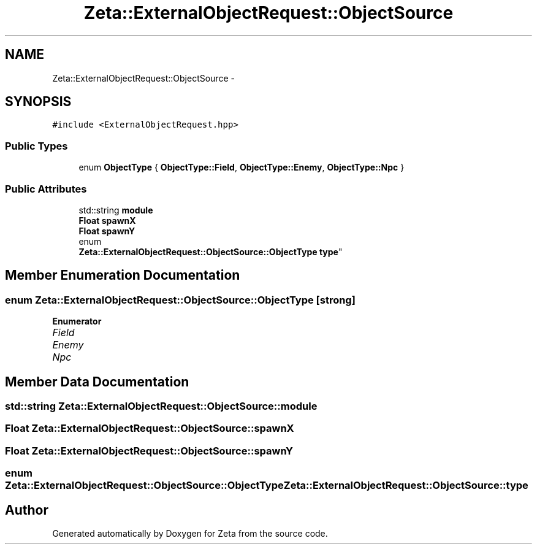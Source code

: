 .TH "Zeta::ExternalObjectRequest::ObjectSource" 3 "Wed Feb 10 2016" "Zeta" \" -*- nroff -*-
.ad l
.nh
.SH NAME
Zeta::ExternalObjectRequest::ObjectSource \- 
.SH SYNOPSIS
.br
.PP
.PP
\fC#include <ExternalObjectRequest\&.hpp>\fP
.SS "Public Types"

.in +1c
.ti -1c
.RI "enum \fBObjectType\fP { \fBObjectType::Field\fP, \fBObjectType::Enemy\fP, \fBObjectType::Npc\fP }"
.br
.in -1c
.SS "Public Attributes"

.in +1c
.ti -1c
.RI "std::string \fBmodule\fP"
.br
.ti -1c
.RI "\fBFloat\fP \fBspawnX\fP"
.br
.ti -1c
.RI "\fBFloat\fP \fBspawnY\fP"
.br
.ti -1c
.RI "enum 
.br
\fBZeta::ExternalObjectRequest::ObjectSource::ObjectType\fP \fBtype\fP"
.br
.in -1c
.SH "Member Enumeration Documentation"
.PP 
.SS "enum \fBZeta::ExternalObjectRequest::ObjectSource::ObjectType\fP\fC [strong]\fP"

.PP
\fBEnumerator\fP
.in +1c
.TP
\fB\fIField \fP\fP
.TP
\fB\fIEnemy \fP\fP
.TP
\fB\fINpc \fP\fP
.SH "Member Data Documentation"
.PP 
.SS "std::string Zeta::ExternalObjectRequest::ObjectSource::module"

.SS "\fBFloat\fP Zeta::ExternalObjectRequest::ObjectSource::spawnX"

.SS "\fBFloat\fP Zeta::ExternalObjectRequest::ObjectSource::spawnY"

.SS "enum \fBZeta::ExternalObjectRequest::ObjectSource::ObjectType\fP  Zeta::ExternalObjectRequest::ObjectSource::type"


.SH "Author"
.PP 
Generated automatically by Doxygen for Zeta from the source code\&.
